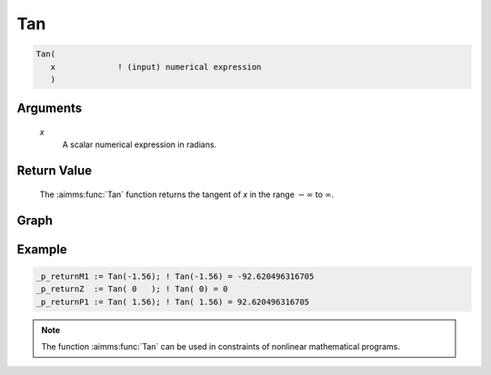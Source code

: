 .. aimms:function:: Tan(x)

.. _Tan:

Tan
===

.. code-block:: aimms

    Tan(
       x             ! (input) numerical expression
       )

Arguments
---------

    *x*
        A scalar numerical expression in radians.

Return Value
------------

    The :aimms:func:`Tan` function returns the tangent of *x* in the range
    :math:`-\infty` to :math:`\infty`.



Graph
-----------------

.. image:: images/tan.png
    :align: center

Example
-----------

.. code-block:: aimms

    _p_returnM1 := Tan(-1.56); ! Tan(-1.56) = -92.620496316705
    _p_returnZ  := Tan( 0   ); ! Tan( 0) = 0
    _p_returnP1 := Tan( 1.56); ! Tan( 1.56) = 92.620496316705





.. note::

    The function :aimms:func:`Tan` can be used in constraints of nonlinear
    mathematical programs.

.. seealso::

    -   The functions :aimms:func:`Cos`, :aimms:func:`Sin`, :aimms:func:`ArcTan`. Arithmetic functions are
        discussed in full detail in :ref:`sec:expr.num.functions` of the `Language Reference <https://documentation.aimms.com/language-reference/index.html>`__.

    -   `Wikipedia <https://en.wikipedia.org/wiki/Sine_and_cosine>`_